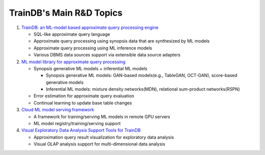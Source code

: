 TrainDB's Main R&D Topics
=========================

#. `TrainDB: an ML-model based approximate query processing engine <https://github.com/traindb-project/traindb>`_

   * SQL-like approximate query language
   * Approximate query processing using synopsis data that are synthesized by ML models
   * Approximate query processing using ML inference models
   * Various DBMS data sources support via extensible data source adapters

#. `ML model library for approximate query processing <https://github.com/traindb-project/traindb-model>`_

   * Synopsis generative ML models + inferential ML models

     * Synopsis generative ML models: GAN-based models(e.g., TableGAN, OCT-GAN), score-based generative models
     * Inferential ML models: mixture density networks(MDN), relational sum-product networks(RSPN)

   * Error estimation for approximate query evaluation
   * Continual learning to update base table changes

#. `Cloud ML model serving framework <https://github.com/traindb-project/traindb-ml>`_

   * A framework for training/serving ML models in remote GPU servers
   * ML model registry/training/serving support

#. `Visual Exploratory Data Analysis Support Tools for TrainDB <https://github.com/traindb-project/aqp-tav>`_

   * Approximation query result visualization for exploratory data analysis
   * Visual OLAP analysis support for multi-dimensional data analysis
